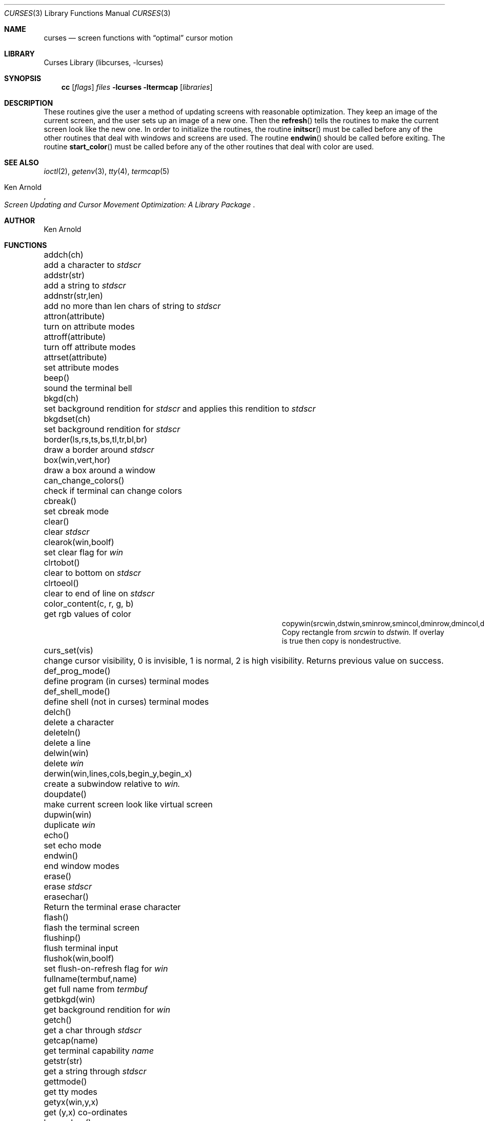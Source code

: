 .\"	$NetBSD: curses.3,v 1.27 2000/05/05 11:57:46 blymn Exp $
.\"
.\" Copyright (c) 1985, 1991, 1993
.\"	The Regents of the University of California.  All rights reserved.
.\"
.\" Redistribution and use in source and binary forms, with or without
.\" modification, are permitted provided that the following conditions
.\" are met:
.\" 1. Redistributions of source code must retain the above copyright
.\"    notice, this list of conditions and the following disclaimer.
.\" 2. Redistributions in binary form must reproduce the above copyright
.\"    notice, this list of conditions and the following disclaimer in the
.\"    documentation and/or other materials provided with the distribution.
.\" 3. All advertising materials mentioning features or use of this software
.\"    must display the following acknowledgement:
.\"	This product includes software developed by the University of
.\"	California, Berkeley and its contributors.
.\" 4. Neither the name of the University nor the names of its contributors
.\"    may be used to endorse or promote products derived from this software
.\"    without specific prior written permission.
.\"
.\" THIS SOFTWARE IS PROVIDED BY THE REGENTS AND CONTRIBUTORS ``AS IS'' AND
.\" ANY EXPRESS OR IMPLIED WARRANTIES, INCLUDING, BUT NOT LIMITED TO, THE
.\" IMPLIED WARRANTIES OF MERCHANTABILITY AND FITNESS FOR A PARTICULAR PURPOSE
.\" ARE DISCLAIMED.  IN NO EVENT SHALL THE REGENTS OR CONTRIBUTORS BE LIABLE
.\" FOR ANY DIRECT, INDIRECT, INCIDENTAL, SPECIAL, EXEMPLARY, OR CONSEQUENTIAL
.\" DAMAGES (INCLUDING, BUT NOT LIMITED TO, PROCUREMENT OF SUBSTITUTE GOODS
.\" OR SERVICES; LOSS OF USE, DATA, OR PROFITS; OR BUSINESS INTERRUPTION)
.\" HOWEVER CAUSED AND ON ANY THEORY OF LIABILITY, WHETHER IN CONTRACT, STRICT
.\" LIABILITY, OR TORT (INCLUDING NEGLIGENCE OR OTHERWISE) ARISING IN ANY WAY
.\" OUT OF THE USE OF THIS SOFTWARE, EVEN IF ADVISED OF THE POSSIBILITY OF
.\" SUCH DAMAGE.
.\"
.\"     @(#)curses.3	8.1 (Berkeley) 6/4/93
.\"
.Dd March 11, 1999
.Dt CURSES 3
.Os
.Sh NAME
.Nm curses
.Nd screen functions with
.Dq optimal
cursor motion
.Sh LIBRARY
.Lb libcurses
.Sh SYNOPSIS
.Nm cc
.Op Ar flags
.Ar files
.Fl lcurses ltermcap
.Op Ar libraries
.Sh DESCRIPTION
These routines give the user a method of updating screens with reasonable
optimization.  They keep an image of the current screen,
and the user sets up an image of a new one.  Then the
.Fn refresh
tells the routines to make the current screen look like the new one.
In order to initialize the routines, the routine
.Fn initscr
must be called before any of the other routines that deal with windows and
screens are used.  The routine
.Fn endwin
should be called before exiting.  The routine
.Fn start_color
must be called before any of the other routines that deal with color are used.
.Sh SEE ALSO
.Xr ioctl 2 ,
.Xr getenv 3 ,
.Xr tty 4 ,
.Xr termcap 5
.Rs
.%T Screen Updating and Cursor Movement Optimization: A Library Package
.%A Ken Arnold
.Re
.Sh AUTHOR
.An Ken Arnold
.Sh FUNCTIONS
.Bl -column "subwin(win,lines,cols,begin_y,begin_x)"
.It addch(ch)	add a character to
.Em stdscr
.It addstr(str)	add a string to
.Em stdscr
.It addnstr(str,len)	add no more than len chars of string to
.Em stdscr
.It attron(attribute)	turn on attribute modes
.It attroff(attribute)	turn off attribute modes
.It attrset(attribute)	set attribute modes
.It beep()	sound the terminal bell
.It bkgd(ch)	set background rendition for
.Em stdscr
and applies this rendition to
.Em stdscr
.It bkgdset(ch)	set background rendition for
.Em stdscr
.It border(ls,rs,ts,bs,tl,tr,bl,br)	draw a border around
.Em stdscr
.It box(win,vert,hor)	draw a box around a window
.It can_change_colors()	check if terminal can change colors
.It cbreak()	set cbreak mode
.It clear()	clear
.Em stdscr
.It clearok(win,boolf)	set clear flag for
.Em win
.It clrtobot()	clear to bottom on
.Em stdscr
.It clrtoeol()	clear to end of line on
.Em stdscr
.It color_content(c, r, g, b)	get rgb values of color
.It copywin(srcwin,dstwin,sminrow,smincol,dminrow,dmincol,dmaxrow,dmaxcol,overlay)
 Copy rectangle from
.Em srcwin 
to 
.Em dstwin.
If overlay is true then copy is nondestructive.
.It curs_set(vis)	change cursor visibility, 0 is invisible, 1 is
normal, 2 is high visibility.  Returns previous value on success.
.It def_prog_mode()	define program (in curses) terminal modes
.It def_shell_mode()	define shell (not in curses) terminal modes
.It delch()	delete a character
.It deleteln()	delete a line
.It delwin(win)	delete
.Em win
.It derwin(win,lines,cols,begin_y,begin_x)\ 	create a subwindow
relative to 
.Em win.
.It doupdate()	make current screen look like virtual screen 
.It dupwin(win)	duplicate
.Em win
.It echo()	set echo mode
.It endwin()	end window modes
.It erase()	erase
.Em stdscr
.It erasechar()	Return the terminal erase character
.It flash()	flash the terminal screen
.It flushinp()	flush terminal input
.It flushok(win,boolf)	set flush-on-refresh flag for
.Em win
.It fullname(termbuf,name)	get full name from
.Em termbuf
.It getbkgd(win)	get background rendition for
.Em win
.It getch()	get a char through
.Em stdscr
.It getcap(name)	get terminal capability
.Em name
.It getstr(str)	get a string through
.Em stdscr
.It gettmode()	get tty modes
.It getyx(win,y,x)	get (y,x) co-ordinates
.It has_colors()	check if terminal has colors
.It hline(ch, count)	draw a horizontal line of character ch.
.It idlok(win,boolf)	set insert/deleteln flags for
.Em win
.It inch()	get char at current (y,x) co-ordinates
.It init_color(c, r, g, b)	set rgb values of color
.It init_pair(p, f, b)	set foreground and background colors of pair
.It initscr()	initialize screens
.It insch(c)	insert a char
.It insdelln(n)	insert/delete n lines on
.Em stdstr
.It insertln()	insert a line
.It intrflush(win,boolf)	set flush on interrupt terminal mode
.It is_linetouched(win, line)	check if line has been modified since
last refresh.
.It is_wintouched(win)	Check if window has been modified since last
refresh.
.It isendwin()	check if endwin() or wrefresh() was called latest
.It keypad(win,boolf)	set keypad flag for
.Em win
.It killchar()	Return the terminal kill character.
.It leaveok(win,boolf)	set leave flag for
.Em win
.It longname(termbuf,name)	get long name from
.Em termbuf
.It meta(win,boolf)	turn terminal meta mode on and off.  Note
.Em win
is always ignored.
.It move(y,x)	move to (y,x) on
.Em stdscr
.It mvcur(lasty,lastx,newy,newx)	actually move cursor
.It mvhline(y, x, ch, count)	move to
.Em y ,
.Em x
and draw a horizontal line of character
.Em ch
for count characters.
.It mvvline(y, x, ch, count)	move to 
.Em y ,
.Em x
and draw a vertical line of character 
.Em ch
for
.Em count
characters.
.It mvwhline(win, y, x, ch, count)	move to 
.Em y ,
.Em x
and draw a horizontal line of character 
.Em ch
for
.Em count
characters on window
.Em win .
.It mvwvline(win, y, x, ch, count)	move to 
.Em y ,
.Em x
and draw a vertical line of character 
.Em ch
for
.Em count
characters on window
.Em win .
.It newwin(lines,cols,begin_y,begin_x)\ 	create a new window
.It nl()	set newline mapping
.It nocbreak()	unset cbreak mode
.It nodelay(win,boolf)	unset blocking reads for
.Em win
.It noecho()	unset echo mode
.It nonl()	unset newline mapping
.It noraw()	unset raw mode
.It notimeout(win, boolf)	unset infinite timeout on keypad assembly for
.Em win
.It overlay(win1,win2)	overlay win1 on win2
.It overwrite(win1,win2)	overwrite win1 on top of win2
.It pair_content(p, r, g, b)	get foreground and background colors of pair
.It printw(fmt,arg1,arg2,...)	printf on
.Em stdscr
.It raw()	set raw mode
.It refresh()	make current screen look like
.Em stdscr
.It reset_prog_mode()	restore program (in curses) terminal modes
.It reset_shell_mode()	restore shell (not in curses) terminal modes
.It resetty()	reset tty flags to stored value
.It savetty()	stored current tty flags
.It scanw(fmt,arg1,arg2,...)	scanf through
.Em stdscr
.It scrl(n)	scroll
.Em stdscr
n lines
.It scroll(win)	scroll
.Em win
one line
.It scrollok(win,boolf)	set scroll flag for
.Em win
.It setterm(name)	set term variables for name
.It standend()	end standout mode
.It standout()	start standout mode
.It start_color()	initialise color
.It subwin(win,lines,cols,begin_y,begin_x)\ 	create a subwindow
.It timeout(delay)	set blocking or non-blocking read for
.Em stdscr
.It touchline(win,y,sx,ex)	mark line
.Em y
.Em sx
through
.Em sy
as changed
.It touchoverlap(win1,win2)	mark overlap of
.Em win1
on
.Em win2
as changed
.It touchwin(win)	\*(lqchange\*(rq all of
.Em win
.It unctrl(ch)	printable version of
.Em ch
.It underend()	end underscore mode
.It underscore()	start underscore mode
.It ungetch(ch)		Put character back onto input queue.
.It untouchwin(win)	Make window appear not to have been modified.
.It vline(ch, count)	Draw a vertical line of character
.Em ch .
.It waddch(win,ch)	add char to
.Em win
.It waddstr(win,str)	add string to
.Em win
.It wattron(win,attribute)	turn on attribute modes for
.Em win
.It wattroff(win,attribute)	turn off attribute modes for
.Em win
.It wattrset(win,attribute)	set attribute modes for
.Em win
.It wbkgd(win, ch)	set background rendition for
.Em win and apply this rendition to
.Em win
.It wbkgdset(win, ch)	set background rendition for
.Em win
.It wborder(win,ls,rs,ts,bs,tl,tr,bl,br)	draw a border around
.Em win
.It wclear(win)	clear
.Em win
.It wclrtobot(win)	clear to bottom of
.Em win
.It wclrtoeol(win)	clear to end of line on
.Em win
.It wdelch(win)	delete char from
.Em win
.It wdeleteln(win)	delete line from
.Em win
.It werase(win)	erase
.Em win
.It wgetch(win)	get a char through
.Em win
.It wgetstr(win,str)	get a string through
.Em win
.It whline(win, ch, count)	Draw a horizontal line of character
.Em ch
on window
.Em win .
.It winch(win)	get char at current (y,x) in
.Em win
.It winsch(win,c)	insert char into
.Em win
.It winsdelln(win,n)	insert/delete n lines on
.Em win
.It winsertln(win)	insert line into
.Em win
.It wmove(win,y,x)	set current (y,x) co-ordinates on
.Em win
.It wnoutrefresh(win)	add
.Em win
to virtual screen
.It wprintw(win,fmt,arg1,arg2,...)\ 	printf on
.Em win
.It wrefresh(win)	make screen look like
.Em win
.It wscanw(win,fmt,arg1,arg2,...)\ 	scanf through
.Em win
.It wscrl(win,n)	scroll
.Em win
n lines
.It wstandend(win)	end standout mode on
.Em win
.It wstandout(win)	start standout mode on
.Em win
.It wtimeout(win,delay)	set blocking or non-blocking read for
.Em win
.It wtouchln(win, line, n, changed)	If 
.Em changed
is 1 then touch
.Em n
lines starting at
.Em line
in window
.Em win .
If 
.Em changed
is 0 then untouch
.Em n
lines starting at
.Em line
in window
.Em win
.It wunderend(win)	end underscore mode on
.Em win
.It wunderscore(win)	start underscore mode on
.Em win
.It wvline(win, ch, count)	Draw a vertical line of character
.Em ch
on window
.Em win .
.El
.Sh HISTORY
The
.Nm
package appeared in
.Bx 4.0 .
